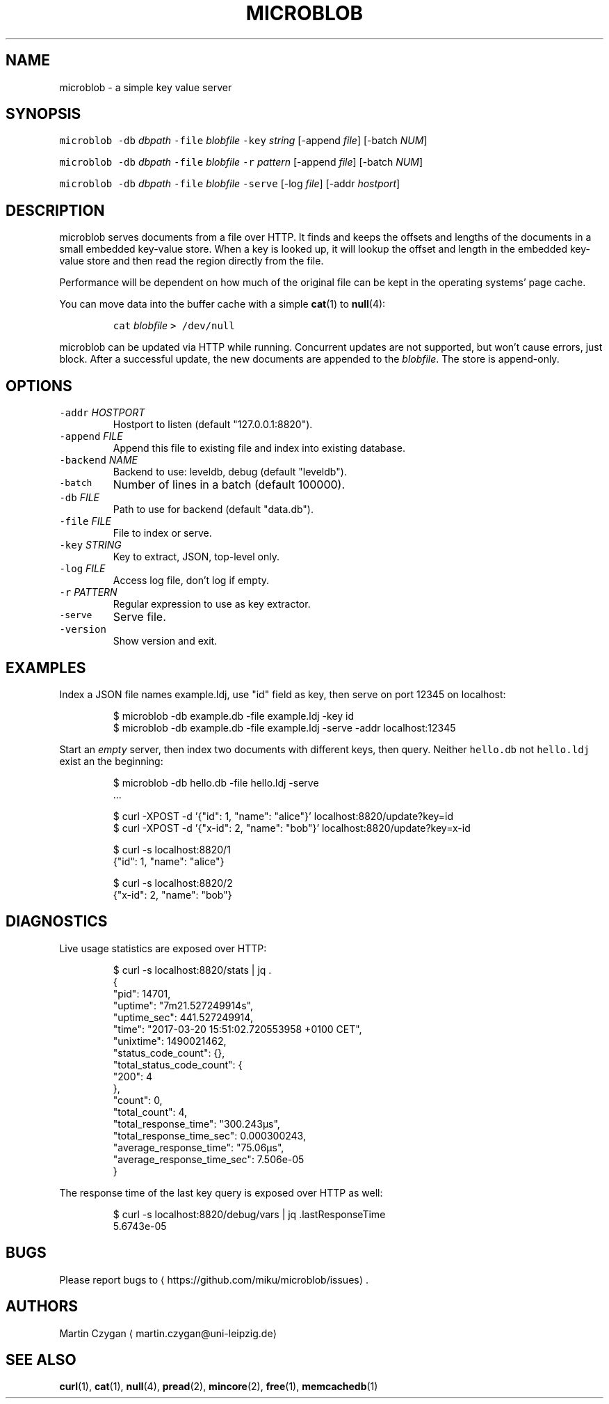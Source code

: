 .TH MICROBLOB 1 "MARCH 2017" "Leipzig University Library" "Manuals"
.SH NAME
.PP
microblob \- a simple key value server
.SH SYNOPSIS
.PP
\fB\fCmicroblob\fR \fB\fC\-db\fR \fIdbpath\fP \fB\fC\-file\fR \fIblobfile\fP \fB\fC\-key\fR \fIstring\fP [\-append \fIfile\fP] [\-batch \fINUM\fP]
.PP
\fB\fCmicroblob\fR \fB\fC\-db\fR \fIdbpath\fP \fB\fC\-file\fR \fIblobfile\fP \fB\fC\-r\fR \fIpattern\fP [\-append \fIfile\fP] [\-batch \fINUM\fP]
.PP
\fB\fCmicroblob\fR \fB\fC\-db\fR \fIdbpath\fP \fB\fC\-file\fR \fIblobfile\fP \fB\fC\-serve\fR [\-log \fIfile\fP] [\-addr \fIhostport\fP]
.SH DESCRIPTION
.PP
microblob serves documents from a file over HTTP. It finds and keeps the offsets
and lengths of the documents in a small embedded key\-value store. When a key is
looked up, it will lookup the offset and length in the embedded key\-value store
and then read the region directly from the file.
.PP
Performance will be dependent on how much of the original file can be kept in
the operating systems' page cache.
.PP
You can move data into the buffer cache with a simple 
.BR cat (1) 
to 
.BR null (4):
.IP
\fB\fCcat\fR \fIblobfile\fP \fB\fC> /dev/null\fR
.PP
microblob can be updated via HTTP while running. Concurrent updates are not
supported, but won't cause errors, just block. After a successful update, the
new documents are appended to the \fIblobfile\fP\&. The store is append\-only.
.SH OPTIONS
.TP
\fB\fC\-addr\fR \fIHOSTPORT\fP
Hostport to listen (default "127.0.0.1:8820").
.TP
\fB\fC\-append\fR \fIFILE\fP
Append this file to existing file and index into existing database.
.TP
\fB\fC\-backend\fR \fINAME\fP
Backend to use: leveldb, debug (default "leveldb").
.TP
\fB\fC\-batch\fR
Number of lines in a batch (default 100000).
.TP
\fB\fC\-db\fR \fIFILE\fP
Path to use for backend (default "data.db").
.TP
\fB\fC\-file\fR \fIFILE\fP
File to index or serve.
.TP
\fB\fC\-key\fR \fISTRING\fP
Key to extract, JSON, top\-level only.
.TP
\fB\fC\-log\fR \fIFILE\fP
Access log file, don't log if empty.
.TP
\fB\fC\-r\fR \fIPATTERN\fP
Regular expression to use as key extractor.
.TP
\fB\fC\-serve\fR
Serve file.
.TP
\fB\fC\-version\fR
Show version and exit.
.SH EXAMPLES
.PP
Index a JSON file names example.ldj, use "id" field as key, then serve on port
12345 on localhost:
.PP
.RS
.nf
$ microblob \-db example.db \-file example.ldj \-key id
$ microblob \-db example.db \-file example.ldj \-serve \-addr localhost:12345
.fi
.RE
.PP
Start an \fIempty\fP server, then index two documents with different keys, then
query. Neither \fB\fChello.db\fR not \fB\fChello.ldj\fR exist an the beginning:
.PP
.RS
.nf
$ microblob \-db hello.db \-file hello.ldj \-serve
\&...

$ curl \-XPOST \-d '{"id": 1, "name": "alice"}' localhost:8820/update?key=id
$ curl \-XPOST \-d '{"x\-id": 2, "name": "bob"}' localhost:8820/update?key=x\-id

$ curl \-s localhost:8820/1
{"id": 1, "name": "alice"}

$ curl \-s localhost:8820/2
{"x\-id": 2, "name": "bob"}
.fi
.RE
.SH DIAGNOSTICS
.PP
Live usage statistics are exposed over HTTP:
.PP
.RS
.nf
$ curl \-s localhost:8820/stats | jq .
{
  "pid": 14701,
  "uptime": "7m21.527249914s",
  "uptime_sec": 441.527249914,
  "time": "2017\-03\-20 15:51:02.720553958 +0100 CET",
  "unixtime": 1490021462,
  "status_code_count": {},
  "total_status_code_count": {
    "200": 4
  },
  "count": 0,
  "total_count": 4,
  "total_response_time": "300.243µs",
  "total_response_time_sec": 0.000300243,
  "average_response_time": "75.06µs",
  "average_response_time_sec": 7.506e\-05
}
.fi
.RE
.PP
The response time of the last key query is exposed over HTTP as well:
.PP
.RS
.nf
$ curl \-s localhost:8820/debug/vars | jq .lastResponseTime
5.6743e\-05
.fi
.RE
.SH BUGS
.PP
Please report bugs to \[la]https://github.com/miku/microblob/issues\[ra]\&.
.SH AUTHORS
.PP
Martin Czygan \[la]martin.czygan@uni-leipzig.de\[ra]
.SH SEE ALSO
.PP
.BR curl (1), 
.BR cat (1), 
.BR null (4), 
.BR pread (2), 
.BR mincore (2), 
.BR free (1), 
.BR memcachedb (1)
